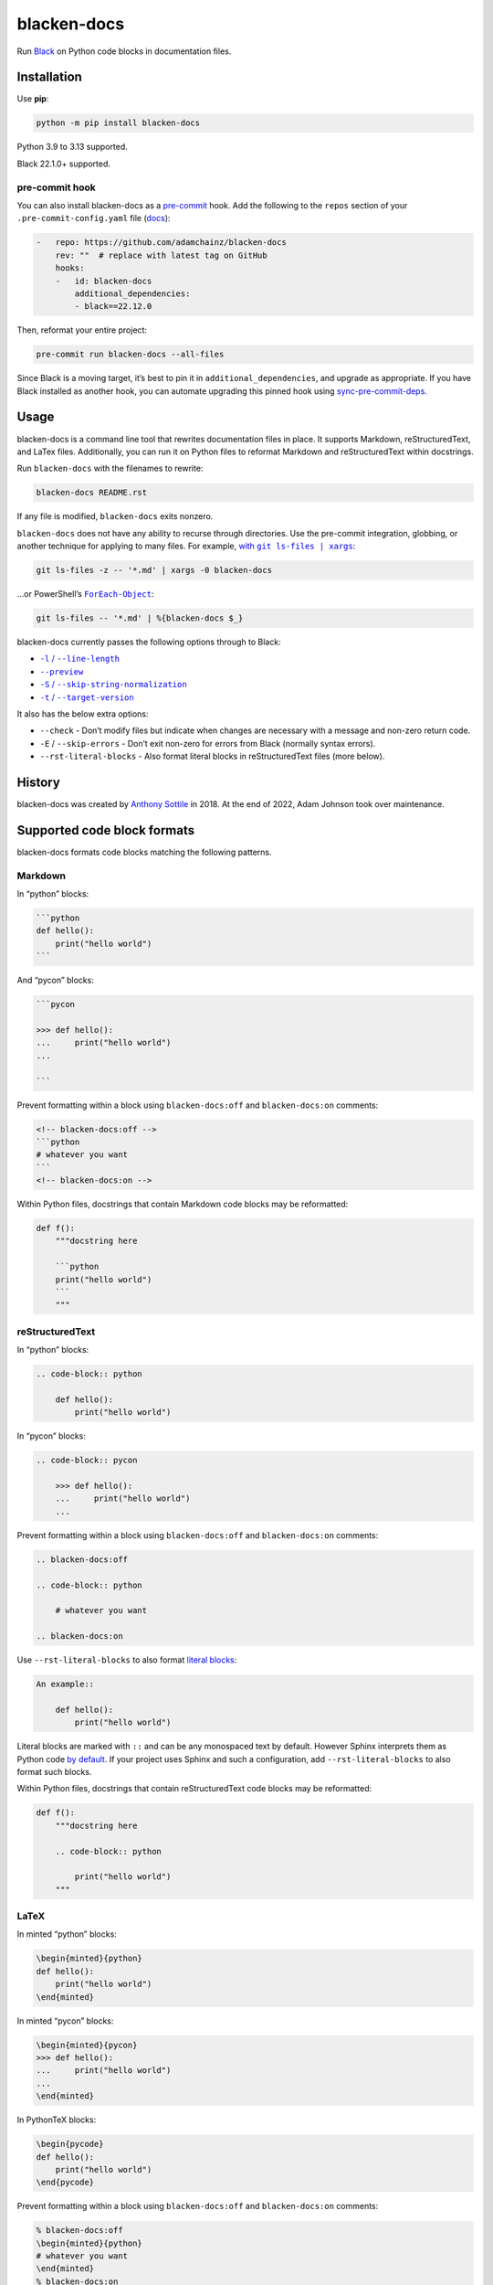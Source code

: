 ============
blacken-docs
============

.. image:: https://img.shields.io/github/actions/workflow/status/adamchainz/blacken-docs/main.yml.svg?branch=main&style=for-the-badge
   :target: https://github.com/adamchainz/blacken-docs/actions?workflow=CI

.. image:: https://img.shields.io/badge/Coverage-100%25-success?style=for-the-badge
  :target: https://github.com/adamchainz/blacken-docs/actions?workflow=CI

.. image:: https://img.shields.io/pypi/v/blacken-docs.svg?style=for-the-badge
   :target: https://pypi.org/project/blacken-docs/

.. image:: https://img.shields.io/badge/code%20style-black-000000.svg?style=for-the-badge
   :target: https://github.com/psf/black

.. image:: https://img.shields.io/badge/pre--commit-enabled-brightgreen?logo=pre-commit&logoColor=white&style=for-the-badge
   :target: https://github.com/pre-commit/pre-commit
   :alt: pre-commit

Run `Black <https://pypi.org/project/black/>`__ on Python code blocks in documentation files.

Installation
============

Use **pip**:

.. code-block:: sh

    python -m pip install blacken-docs

Python 3.9 to 3.13 supported.

Black 22.1.0+ supported.

pre-commit hook
---------------

You can also install blacken-docs as a `pre-commit <https://pre-commit.com/>`__ hook.
Add the following to the ``repos`` section of your ``.pre-commit-config.yaml`` file (`docs <https://pre-commit.com/#plugins>`__):

.. code-block:: yaml

    -   repo: https://github.com/adamchainz/blacken-docs
        rev: ""  # replace with latest tag on GitHub
        hooks:
        -   id: blacken-docs
            additional_dependencies:
            - black==22.12.0

Then, reformat your entire project:

.. code-block:: sh

    pre-commit run blacken-docs --all-files

Since Black is a moving target, it’s best to pin it in ``additional_dependencies``, and upgrade as appropriate.
If you have Black installed as another hook, you can automate upgrading this pinned hook using `sync-pre-commit-deps <https://github.com/pre-commit/sync-pre-commit-deps>`__.

Usage
=====

blacken-docs is a command line tool that rewrites documentation files in place.
It supports Markdown, reStructuredText, and LaTex files.
Additionally, you can run it on Python files to reformat Markdown and reStructuredText within docstrings.

Run ``blacken-docs`` with the filenames to rewrite:

.. code-block:: sh

    blacken-docs README.rst

If any file is modified, ``blacken-docs`` exits nonzero.

``blacken-docs`` does not have any ability to recurse through directories.
Use the pre-commit integration, globbing, or another technique for applying to many files.
For example, |with git ls-files pipe xargs|_:

.. |with git ls-files pipe xargs| replace:: with ``git ls-files | xargs``
.. _with git ls-files pipe xargs: https://adamj.eu/tech/2022/03/09/how-to-run-a-command-on-many-files-in-your-git-repository/

.. code-block:: sh

    git ls-files -z -- '*.md' | xargs -0 blacken-docs

…or PowerShell’s |ForEach-Object|__:

.. |ForEach-Object| replace:: ``ForEach-Object``
__ https://learn.microsoft.com/en-us/powershell/module/microsoft.powershell.core/foreach-object

.. code-block:: powershell

    git ls-files -- '*.md' | %{blacken-docs $_}

blacken-docs currently passes the following options through to Black:

* |-l / --line-length|__

  .. |-l / --line-length| replace:: ``-l`` / ``--line-length``
  __ https://black.readthedocs.io/en/stable/usage_and_configuration/the_basics.html#l-line-length

* |--preview|__

  .. |--preview| replace:: ``--preview``
  __ https://black.readthedocs.io/en/stable/usage_and_configuration/the_basics.html#preview

* |-S / --skip-string-normalization|__

  .. |-S / --skip-string-normalization| replace:: ``-S`` / ``--skip-string-normalization``
  __ https://black.readthedocs.io/en/stable/usage_and_configuration/the_basics.html#s-skip-string-normalization

* |-t / --target-version|__

  .. |-t / --target-version| replace:: ``-t`` / ``--target-version``
  __ https://black.readthedocs.io/en/stable/usage_and_configuration/the_basics.html#t-target-version

It also has the below extra options:

* ``--check`` - Don’t modify files but indicate when changes are necessary with a message and non-zero return code.
* ``-E`` / ``--skip-errors`` - Don’t exit non-zero for errors from Black (normally syntax errors).
* ``--rst-literal-blocks`` - Also format literal blocks in reStructuredText files (more below).

History
=======

blacken-docs was created by `Anthony Sottile <https://github.com/asottile/>`__ in 2018.
At the end of 2022, Adam Johnson took over maintenance.

Supported code block formats
============================

blacken-docs formats code blocks matching the following patterns.

Markdown
--------

In “python” blocks:

.. code-block:: markdown

    ```python
    def hello():
        print("hello world")
    ```

And “pycon” blocks:

.. code-block:: markdown

    ```pycon

    >>> def hello():
    ...     print("hello world")
    ...

    ```

Prevent formatting within a block using ``blacken-docs:off`` and ``blacken-docs:on`` comments:

.. code-block:: markdown

    <!-- blacken-docs:off -->
    ```python
    # whatever you want
    ```
    <!-- blacken-docs:on -->

Within Python files, docstrings that contain Markdown code blocks may be reformatted:

.. code-block:: python

    def f():
        """docstring here

        ```python
        print("hello world")
        ```
        """

reStructuredText
----------------

In “python” blocks:

.. code-block:: rst

    .. code-block:: python

        def hello():
            print("hello world")

In “pycon” blocks:

.. code-block:: rst

    .. code-block:: pycon

        >>> def hello():
        ...     print("hello world")
        ...

Prevent formatting within a block using ``blacken-docs:off`` and ``blacken-docs:on`` comments:

.. code-block:: rst

    .. blacken-docs:off

    .. code-block:: python

        # whatever you want

    .. blacken-docs:on

Use ``--rst-literal-blocks`` to also format `literal blocks <https://docutils.sourceforge.io/docs/ref/rst/restructuredtext.html#literal-blocks>`__:

.. code-block:: rst

    An example::

        def hello():
            print("hello world")

Literal blocks are marked with ``::`` and can be any monospaced text by default.
However Sphinx interprets them as Python code `by default <https://www.sphinx-doc.org/en/master/usage/restructuredtext/basics.html#rst-literal-blocks>`__.
If your project uses Sphinx and such a configuration, add ``--rst-literal-blocks`` to also format such blocks.

Within Python files, docstrings that contain reStructuredText code blocks may be reformatted:

.. code-block:: python

    def f():
        """docstring here

        .. code-block:: python

            print("hello world")
        """

LaTeX
-----

In minted “python” blocks:

.. code-block:: latex

    \begin{minted}{python}
    def hello():
        print("hello world")
    \end{minted}

In minted “pycon” blocks:

.. code-block:: latex

    \begin{minted}{pycon}
    >>> def hello():
    ...     print("hello world")
    ...
    \end{minted}

In PythonTeX blocks:

.. code-block:: latex

    \begin{pycode}
    def hello():
        print("hello world")
    \end{pycode}

Prevent formatting within a block using ``blacken-docs:off`` and ``blacken-docs:on`` comments:

.. code-block:: latex

    % blacken-docs:off
    \begin{minted}{python}
    # whatever you want
    \end{minted}
    % blacken-docs:on
